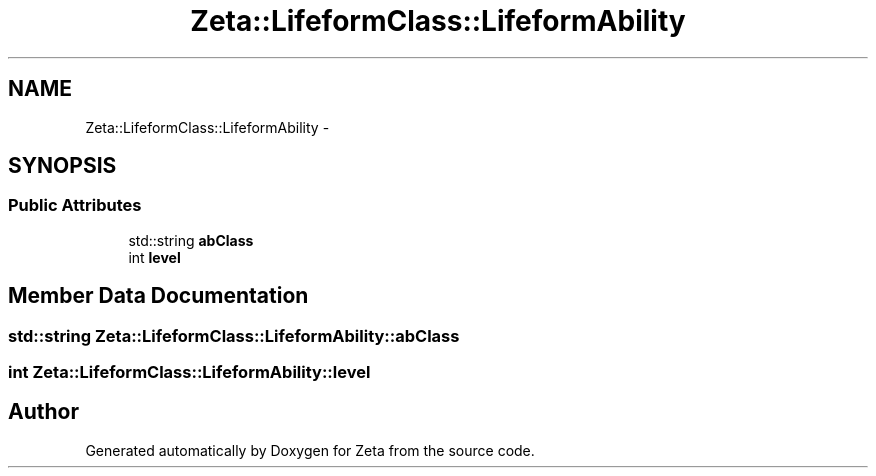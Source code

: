.TH "Zeta::LifeformClass::LifeformAbility" 3 "Wed Feb 10 2016" "Zeta" \" -*- nroff -*-
.ad l
.nh
.SH NAME
Zeta::LifeformClass::LifeformAbility \- 
.SH SYNOPSIS
.br
.PP
.SS "Public Attributes"

.in +1c
.ti -1c
.RI "std::string \fBabClass\fP"
.br
.ti -1c
.RI "int \fBlevel\fP"
.br
.in -1c
.SH "Member Data Documentation"
.PP 
.SS "std::string Zeta::LifeformClass::LifeformAbility::abClass"

.SS "int Zeta::LifeformClass::LifeformAbility::level"


.SH "Author"
.PP 
Generated automatically by Doxygen for Zeta from the source code\&.
